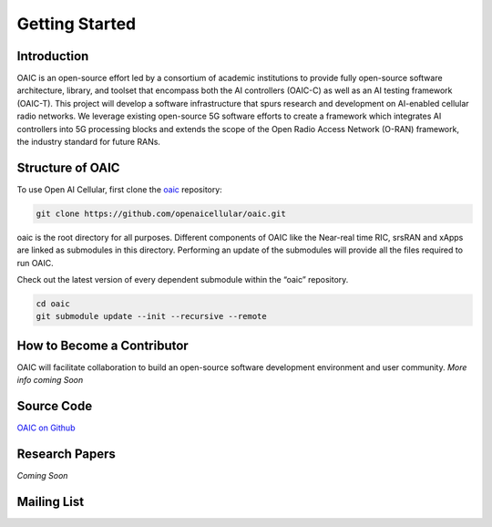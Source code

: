 .. _gettingstarted:

Getting Started
===============

Introduction
------------

OAIC is an open-source effort led by a consortium of academic institutions to provide fully open-source software architecture, library, and toolset that encompass both the AI controllers (OAIC-C) as well as an AI testing framework (OAIC-T). This project will develop a software infrastructure that spurs research and development on AI-enabled cellular radio networks. We leverage existing open-source 5G software efforts to create a framework which integrates AI controllers into 5G processing blocks and extends the scope of the Open Radio Access Network (O-RAN) framework, the industry standard for future RANs.


Structure of OAIC
-----------------

To use Open AI Cellular, first clone the `oaic <https://github.com/openaicellular/oaic.git>`_ repository:

.. code-block:: rst

   git clone https://github.com/openaicellular/oaic.git

oaic is the root directory for all purposes. Different components of OAIC like the Near-real time RIC, srsRAN and xApps are linked as submodules in this directory. Performing an update of the submodules will provide all the files required to run OAIC.

Check out the latest version of every dependent submodule within the “oaic” repository.

.. code-block:: rst

    cd oaic    
    git submodule update --init --recursive --remote


How to Become a Contributor
---------------------------

OAIC will facilitate collaboration to build an open-source software development environment and user community.
*More info coming Soon*


Source Code
-----------

`OAIC on Github <https://github.com/openaicellular/oaic>`_


Research Papers
---------------
*Coming Soon*


Mailing List
------------



